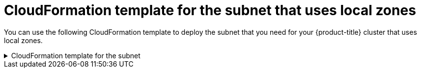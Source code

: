// Module included in the following assemblies:
//
// * installing/installing_aws/installing-aws-localzone.adoc

[id="installation-cloudformation-subnet-localzone_{context}"]
= CloudFormation template for the subnet that uses local zones

You can use the following CloudFormation template to deploy the subnet that
you need for your {product-title} cluster that uses local zones.

.CloudFormation template for the subnet
[%collapsible]
====
[source,yaml]
----
# CloudFormation template used to create Local Zone subnets and dependencies
AWSTemplateFormatVersion: 2010-09-09
Description: Template for Best Practice VPC with 1-3 AZs

Parameters:
  ClusterName:
    Description: ClusterName used to prefix resource names
    Type: String
  VpcId:
    Description: VPC Id
    Type: String
  LocalZoneName:
    Description: Local Zone Name (Example us-east-1-bos-1)
    Type: String
  LocalZoneNameShort:
    Description: Short name for Local Zone used on tag Name (Example bos1)
    Type: String
  PublicRouteTableId:
    Description: Public Route Table ID to associate the Local Zone subnet
    Type: String
  PublicSubnetCidr:
    AllowedPattern: ^(([0-9]|[1-9][0-9]|1[0-9]{2}|2[0-4][0-9]|25[0-5])\.){3}([0-9]|[1-9][0-9]|1[0-9]{2}|2[0-4][0-9]|25[0-5])(\/(1[6-9]|2[0-4]))$
    ConstraintDescription: CIDR block parameter must be in the form x.x.x.x/16-24.
    Default: 10.0.128.0/20
    Description: CIDR block for Public Subnet
    Type: String

Resources:
  PublicSubnet:
    Type: "AWS::EC2::Subnet"
    Properties:
      VpcId: !Ref VpcId
      CidrBlock: !Ref PublicSubnetCidr
      AvailabilityZone: !Ref LocalZoneName
      Tags:
      - Key: Name
        Value: !Join
          - ""
          - [ !Ref ClusterName, "-public-", !Ref LocalZoneNameShort, "-1" ]
      - Key: kubernetes.io/cluster/unmanaged
        Value: "true"

  PublicSubnetRouteTableAssociation:
    Type: "AWS::EC2::SubnetRouteTableAssociation"
    Properties:
      SubnetId: !Ref PublicSubnet
      RouteTableId: !Ref PublicRouteTableId

Outputs:
  PublicSubnetIds:
    Description: Subnet IDs of the public subnets.
    Value:
      !Join [
        "",
        [!Ref PublicSubnet]
      ]
----
====
